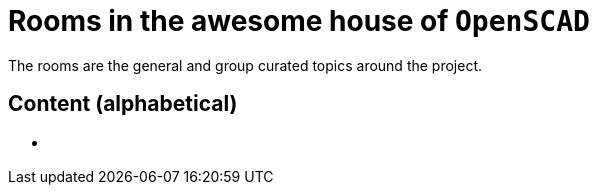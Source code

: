 = Rooms in the awesome house of `OpenSCAD`

The rooms are the general and group curated topics around the project.

== Content (alphabetical)

- [[communities.md]]
